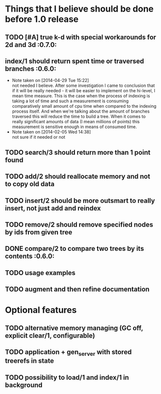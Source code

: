 
* Things that I believe should be done before 1.0 release
** TODO [#A] true k-d with special workarounds for 2d and 3d          :0.7.0:
** index/1 should return spent time or traversed branches             :0.6.0:
   - Note taken on [2014-04-29 Tue 15:22] \\
     not needed I believe. After some investigation I came to
     conclusion that if it will be really needed - it will be easier
     to implement on the hi-level, I mean time measure. This is the
     case when the process of indexing is taking a lot of time and
     such a measurement is consuming comparatively small amount of cpu
     time when compared to the indexing process itself. And when we're
     talking about the amount of branches traversed this will reduce
     the time to build a tree. When it comes to really significant
     amounts of data (I mean millions of points) this measurement is
     sensitive enough in means of consumed time.
   - Note taken on [2014-02-05 Wed 14:38] \\
     not sure if it needed or not
** TODO search/3 should return more than 1 point found
** TODO add/2 should reallocate memory and not to copy old data
** TODO insert/2 should be more outsmart to really insert, not just add and reindex
** TODO remove/2 should remove specified nodes by ids from given tree
** DONE compare/2 to compare two trees by its contents                :0.6.0:
** TODO usage examples
** TODO augment and then refine documentation
* Optional features
** TODO alternative memory managing (GC off, explicit clear/1, configurable)
** TODO application + gen_server with stored treerefs in state
** TODO possibility to load/1 and index/1 in background
